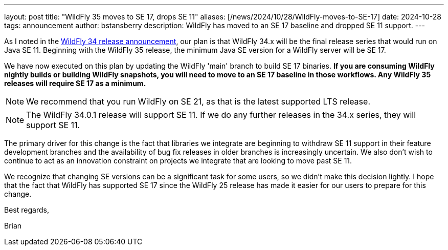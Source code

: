 ---
layout: post
title:  "WildFly 35 moves to SE 17, drops SE 11"
aliases: [/news/2024/10/28/WildFly-moves-to-SE-17]
date:   2024-10-28
tags:   announcement
author: bstansberry
description: WildFly has moved to an SE 17 baseline and dropped SE 11 support.
---

As I noted in the link:https://www.wildfly.org/news/2024/10/17/WildFly34-Released/[WildFly 34 release announcement, window=_blank], our plan is that WildFly 34.x will be the final release series that would run on Java SE 11. Beginning with the WildFly 35 release, the minimum Java SE version for a WildFly server will be SE 17.

We have now executed on this plan by updating the WildFly 'main' branch to build SE 17 binaries. *If you are consuming WildFly nightly builds or building WildFly snapshots, you will need to move to an SE 17 baseline in those workflows. Any WildFly 35 releases will require SE 17 as a minimum.*

NOTE: We recommend that you run WildFly on SE 21, as that is the latest supported LTS release.

NOTE: The WildFly 34.0.1 release will support SE 11. If we do any further releases in the 34.x series, they will support SE 11.

The primary driver for this change is the fact that libraries we integrate are beginning to withdraw SE 11 support in their feature development branches and the availability of bug fix releases in older branches is increasingly uncertain. We also don't wish to continue to act as an innovation constraint on projects we integrate that are looking to move past SE 11.

We recognize that changing SE versions can be a significant task for some users, so we didn't make this decision lightly. I hope that the fact that WildFly has supported SE 17 since the WildFly 25 release has made it easier for our users to prepare for this change.

Best regards,

Brian
